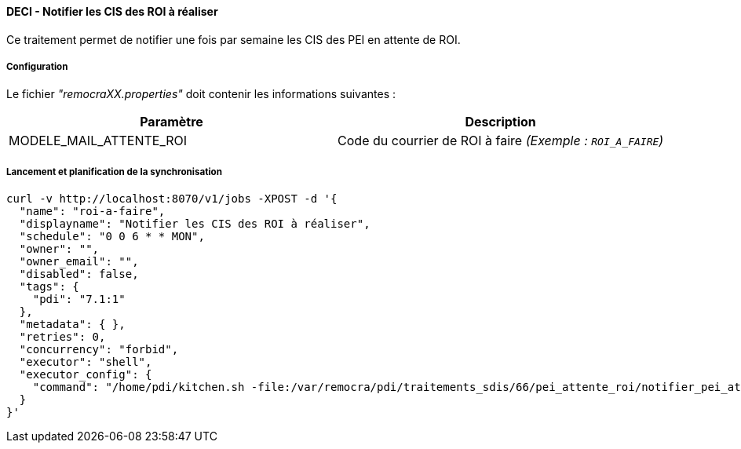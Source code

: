==== DECI - Notifier les CIS des ROI à réaliser

Ce traitement permet de notifier une fois par semaine les CIS des PEI en attente de ROI.


===== Configuration
Le fichier _"remocraXX.properties"_ doit contenir les informations suivantes :
[width="100%",options="header"]
|===================
| Paramètre | Description
| MODELE_MAIL_ATTENTE_ROI| Code du courrier de ROI à faire _(Exemple : `ROI_A_FAIRE`)_
|===================

===== Lancement et planification de la synchronisation
```ssh
curl -v http://localhost:8070/v1/jobs -XPOST -d '{
  "name": "roi-a-faire",
  "displayname": "Notifier les CIS des ROI à réaliser",
  "schedule": "0 0 6 * * MON",
  "owner": "",
  "owner_email": "",
  "disabled": false,
  "tags": {
    "pdi": "7.1:1"
  },
  "metadata": { },
  "retries": 0,
  "concurrency": "forbid",
  "executor": "shell",
  "executor_config": {
    "command": "/home/pdi/kitchen.sh -file:/var/remocra/pdi/traitements_sdis/66/pei_attente_roi/notifier_pei_attente_roi.kjb -level:Error -param:PDI_FICHIER_PARAMETRE=/home/pdi/remocra.properties >> /var/remocra/pdi/log/remocra_notifier_pei_attente_roi.log 2>&1"
  }
}'
```
